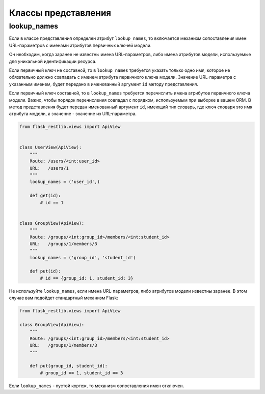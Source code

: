 .. _views:


Классы представления
====================

lookup_names
------------

Если в классе представления определен атрибут ``lookup_names``,
то включается механизм сопоставления имен URL-параметров с именами атрибутов первичных ключей модели.

Он необходим, когда заранее не известны имена URL-параметров, либо имена атрибутов модели,
используемые для уникальной идентификации ресурса.

Если первичный ключ не составной, то в ``lookup_names`` требуется указать только одно имя,
которое не обязательно должно совпадать с именем атрибута первичного ключа модели.
Значение URL-параметра с указанным именем,
будет передано в именованный аргумент ``id`` методу представления.

Если первичный ключ составной,
то в ``lookup_names`` требуется перечислить имена атрибутов первичного ключа модели.
Важно, чтобы порядок перечисления совпадал с порядком, используемым при выборке в вашем ORM.
В метод представления будет передан именованный аргумент ``id``, имеющий тип словарь,
где ключ словаря это имя атрибута модели, а значение - значение из URL-параметра.

.. code-block:: python

    from flask_restlib.views import ApiView


    class UserView(ApiView):
        """
        Route: /users/<int:user_id>
        URL:   /users/1
        """
        lookup_names = ('user_id',)

        def get(id):
            # id == 1


    class GroupView(ApiView):
        """
        Route: /groups/<int:group_id>/members/<int:student_id>
        URL:   /groups/1/members/3
        """
        lookup_names = ('group_id', 'student_id')

        def put(id):
            # id == {group_id: 1, student_id: 3}

Не используйте ``lookup_names``, если имена URL-параметров, либо атрибутов модели известны заранее.
В этом случае вам подойдет стандартный механизм Flask:

.. code-block:: python

    from flask_restlib.views import ApiView

    class GroupView(ApiView):
        """
        Route: /groups/<int:group_id>/members/<int:student_id>
        URL:   /groups/1/members/3
        """

        def put(group_id, student_id):
            # group_id == 1, student_id == 3

Если ``lookup_names`` - пустой кортеж, то механизм сопоставления имен отключен.
